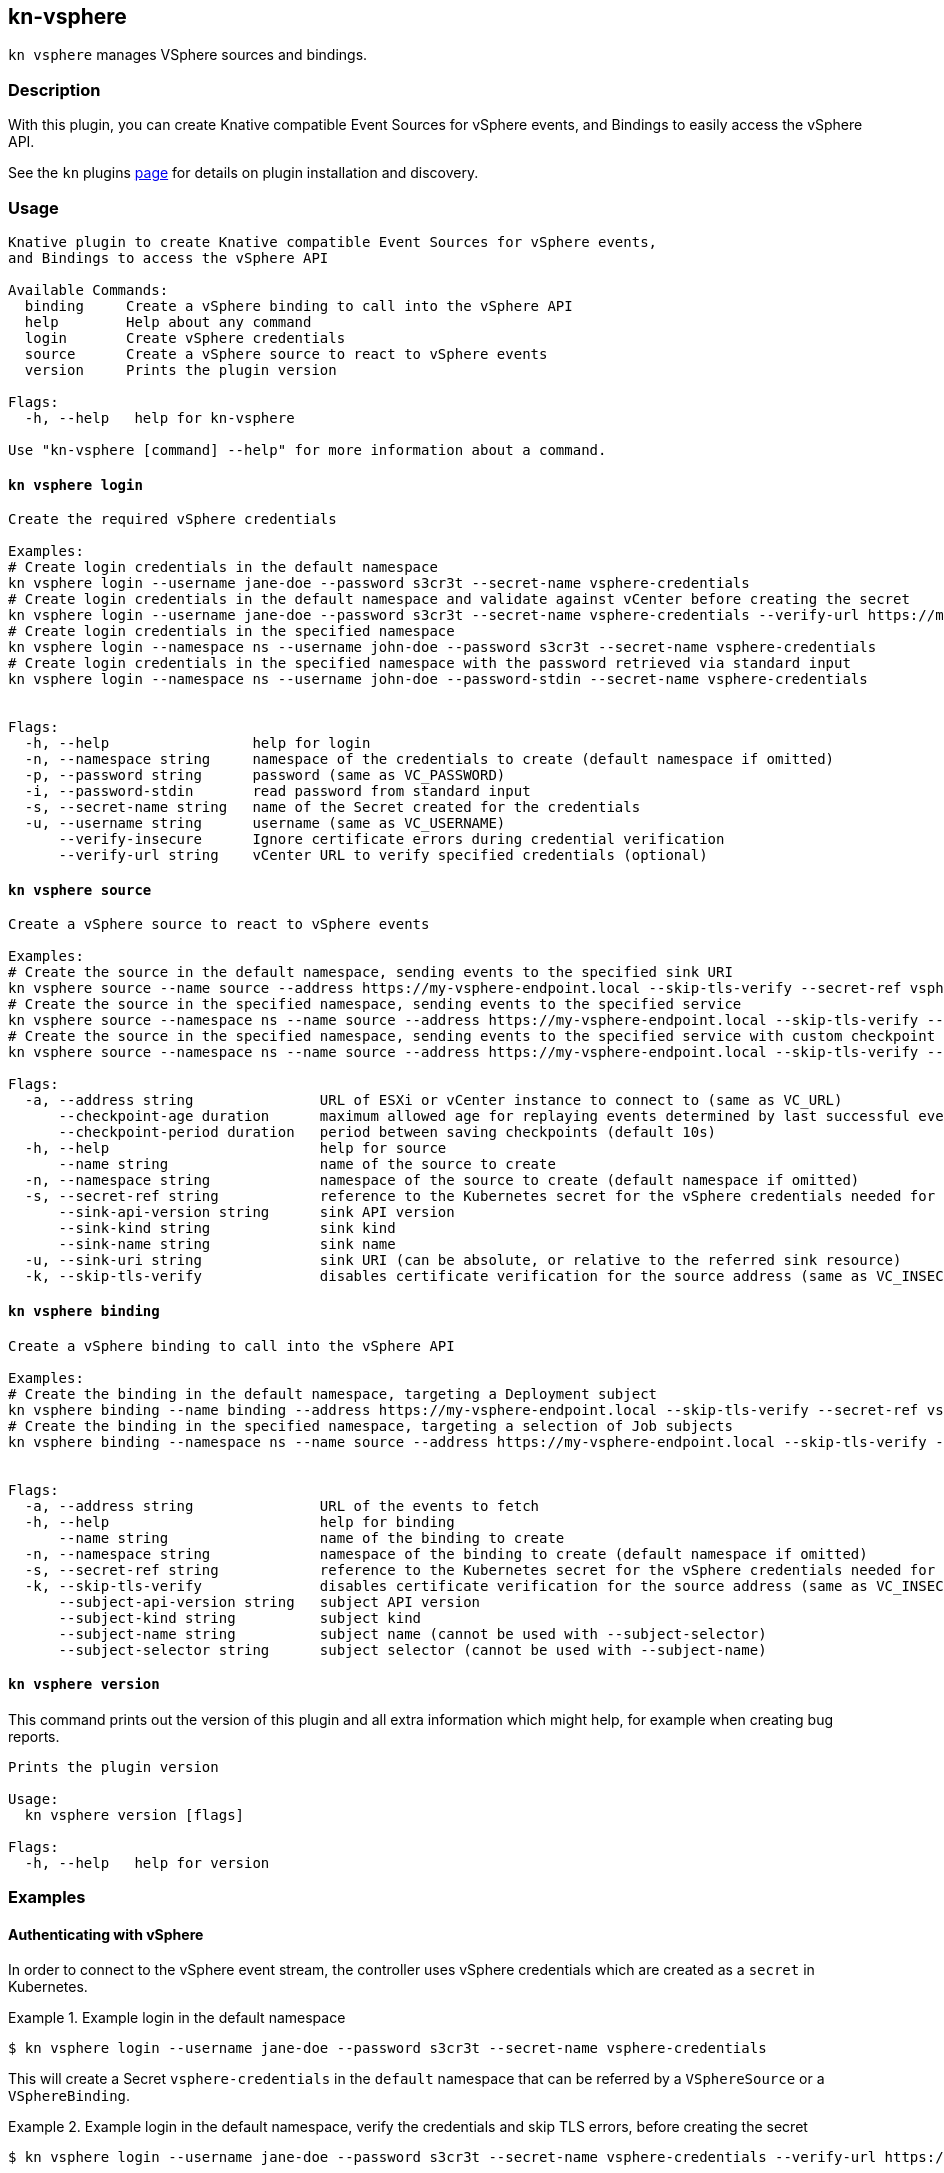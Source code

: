 == kn-vsphere

`kn vsphere` manages VSphere sources and bindings.

=== Description

// A longer description which also describes the use cases that this plugin solves.

With this plugin, you can create Knative compatible Event Sources for vSphere events,
and Bindings to easily access the vSphere API.

See the `kn` plugins
https://github.com/knative/client/blob/d44f25d350f115c50206fe18bd8f619ec4f84b79/docs/plugins/README.md[page] for
details on plugin installation and discovery.

=== Usage

// This is the reference section explaining all options.
// This should start to contain the help message in a preformatted block
// and then all commands individually

// Note that the command should print out the format used when called via `kn`, not directly
// so, it's "kn hello [command]", not "kn-hello [command]"
----
Knative plugin to create Knative compatible Event Sources for vSphere events,
and Bindings to access the vSphere API

Available Commands:
  binding     Create a vSphere binding to call into the vSphere API
  help        Help about any command
  login       Create vSphere credentials
  source      Create a vSphere source to react to vSphere events
  version     Prints the plugin version

Flags:
  -h, --help   help for kn-vsphere

Use "kn-vsphere [command] --help" for more information about a command.

----

==== `kn vsphere login`

----
Create the required vSphere credentials

Examples:
# Create login credentials in the default namespace
kn vsphere login --username jane-doe --password s3cr3t --secret-name vsphere-credentials
# Create login credentials in the default namespace and validate against vCenter before creating the secret
kn vsphere login --username jane-doe --password s3cr3t --secret-name vsphere-credentials --verify-url https://myvc.corp.local
# Create login credentials in the specified namespace
kn vsphere login --namespace ns --username john-doe --password s3cr3t --secret-name vsphere-credentials
# Create login credentials in the specified namespace with the password retrieved via standard input
kn vsphere login --namespace ns --username john-doe --password-stdin --secret-name vsphere-credentials


Flags:
  -h, --help                 help for login
  -n, --namespace string     namespace of the credentials to create (default namespace if omitted)
  -p, --password string      password (same as VC_PASSWORD)
  -i, --password-stdin       read password from standard input
  -s, --secret-name string   name of the Secret created for the credentials
  -u, --username string      username (same as VC_USERNAME)
      --verify-insecure      Ignore certificate errors during credential verification
      --verify-url string    vCenter URL to verify specified credentials (optional)
----

==== `kn vsphere source`

----
Create a vSphere source to react to vSphere events

Examples:
# Create the source in the default namespace, sending events to the specified sink URI
kn vsphere source --name source --address https://my-vsphere-endpoint.local --skip-tls-verify --secret-ref vsphere-credentials --sink-uri http://where.to.send.stuff
# Create the source in the specified namespace, sending events to the specified service
kn vsphere source --namespace ns --name source --address https://my-vsphere-endpoint.local --skip-tls-verify --secret-ref vsphere-credentials --sink-api-version v1 --sink-kind Service --sink-name the-service-name
# Create the source in the specified namespace, sending events to the specified service with custom checkpoint behavior
kn vsphere source --namespace ns --name source --address https://my-vsphere-endpoint.local --skip-tls-verify --secret-ref vsphere-credentials --sink-api-version v1 --sink-kind Service --sink-name the-service-name --checkpoint-age 1h --checkpoint-period 30s

Flags:
  -a, --address string               URL of ESXi or vCenter instance to connect to (same as VC_URL)
      --checkpoint-age duration      maximum allowed age for replaying events determined by last successful event in checkpoint (default 5m0s)
      --checkpoint-period duration   period between saving checkpoints (default 10s)
  -h, --help                         help for source
      --name string                  name of the source to create
  -n, --namespace string             namespace of the source to create (default namespace if omitted)
  -s, --secret-ref string            reference to the Kubernetes secret for the vSphere credentials needed for the source address
      --sink-api-version string      sink API version
      --sink-kind string             sink kind
      --sink-name string             sink name
  -u, --sink-uri string              sink URI (can be absolute, or relative to the referred sink resource)
  -k, --skip-tls-verify              disables certificate verification for the source address (same as VC_INSECURE)
----

==== `kn vsphere binding`

----
Create a vSphere binding to call into the vSphere API

Examples:
# Create the binding in the default namespace, targeting a Deployment subject
kn vsphere binding --name binding --address https://my-vsphere-endpoint.local --skip-tls-verify --secret-ref vsphere-credentials --subject-api-version app/v1 --subject-kind Deployment --subject-name my-simple-app
# Create the binding in the specified namespace, targeting a selection of Job subjects
kn vsphere binding --namespace ns --name source --address https://my-vsphere-endpoint.local --skip-tls-verify --secret-ref vsphere-credentials --subject-api-version batch/v1 --subject-kind Job --subject-selector foo=bar


Flags:
  -a, --address string               URL of the events to fetch
  -h, --help                         help for binding
      --name string                  name of the binding to create
  -n, --namespace string             namespace of the binding to create (default namespace if omitted)
  -s, --secret-ref string            reference to the Kubernetes secret for the vSphere credentials needed for the source address
  -k, --skip-tls-verify              disables certificate verification for the source address (same as VC_INSECURE)
      --subject-api-version string   subject API version
      --subject-kind string          subject kind
      --subject-name string          subject name (cannot be used with --subject-selector)
      --subject-selector string      subject selector (cannot be used with --subject-name)
----

==== `kn vsphere version`

This command prints out the version of this plugin and all extra information which might help, for example when creating bug reports.

----
Prints the plugin version

Usage:
  kn vsphere version [flags]

Flags:
  -h, --help   help for version
----

=== Examples

==== Authenticating with vSphere

In order to connect to the vSphere event stream, the controller uses vSphere credentials which are created as a
`secret` in Kubernetes.

.Example login in the default namespace
====
----
$ kn vsphere login --username jane-doe --password s3cr3t --secret-name vsphere-credentials
----
====

This will create a Secret `vsphere-credentials` in the `default` namespace that can be referred by a `VSphereSource`
or a `VSphereBinding`.

.Example login in the default namespace, verify the credentials and skip TLS errors, before creating the secret
====
----
$ kn vsphere login --username jane-doe --password s3cr3t --secret-name vsphere-credentials --verify-url https://myvc.corp.local --verify-insecure
----
====

This will create a Secret `vsphere-credentials` in the `default` namespace that can be referred by a `VSphereSource`
or a `VSphereBinding`.

==== Create a basic VSphereSource

.Example Source creation in the default namespace
====
----
$ kn vsphere source --name source --address https://my-vsphere-endpoint.local --skip-tls-verify --secret-ref vsphere-credentials --sink-uri http://where.to.send.stuff
----
====
This will create a `VSphereSource` with the specified credentials to connect to vSphere and send vSphere events to
the specified URI.

==== Create a basic VSphereBinding

.Example Binding creation in the default namespace
====
----
$ kn vsphere binding --name binding --address https://my-vsphere-endpoint.local --skip-tls-verify --secret-ref vsphere-credentials --subject-api-version app/v1 --subject-kind Deployment --subject-name my-simple-app
----
====


==== Print out the version of this plugin

The `kn vsphere version` command helps you to identify the version of this plugin.

.Example version output
=====
-----
$ kn vsphere version

Version:      v20200402-local-a099aaf-dirty
Build Date:   2020-04-02 18:16:20
Git Revision: a099aaf
-----
=====

As you can see it prints out the version (or a generated timestamp when this plugin is built from a non-released commit),
the date when the plugin has been built and the actual Git revision.

